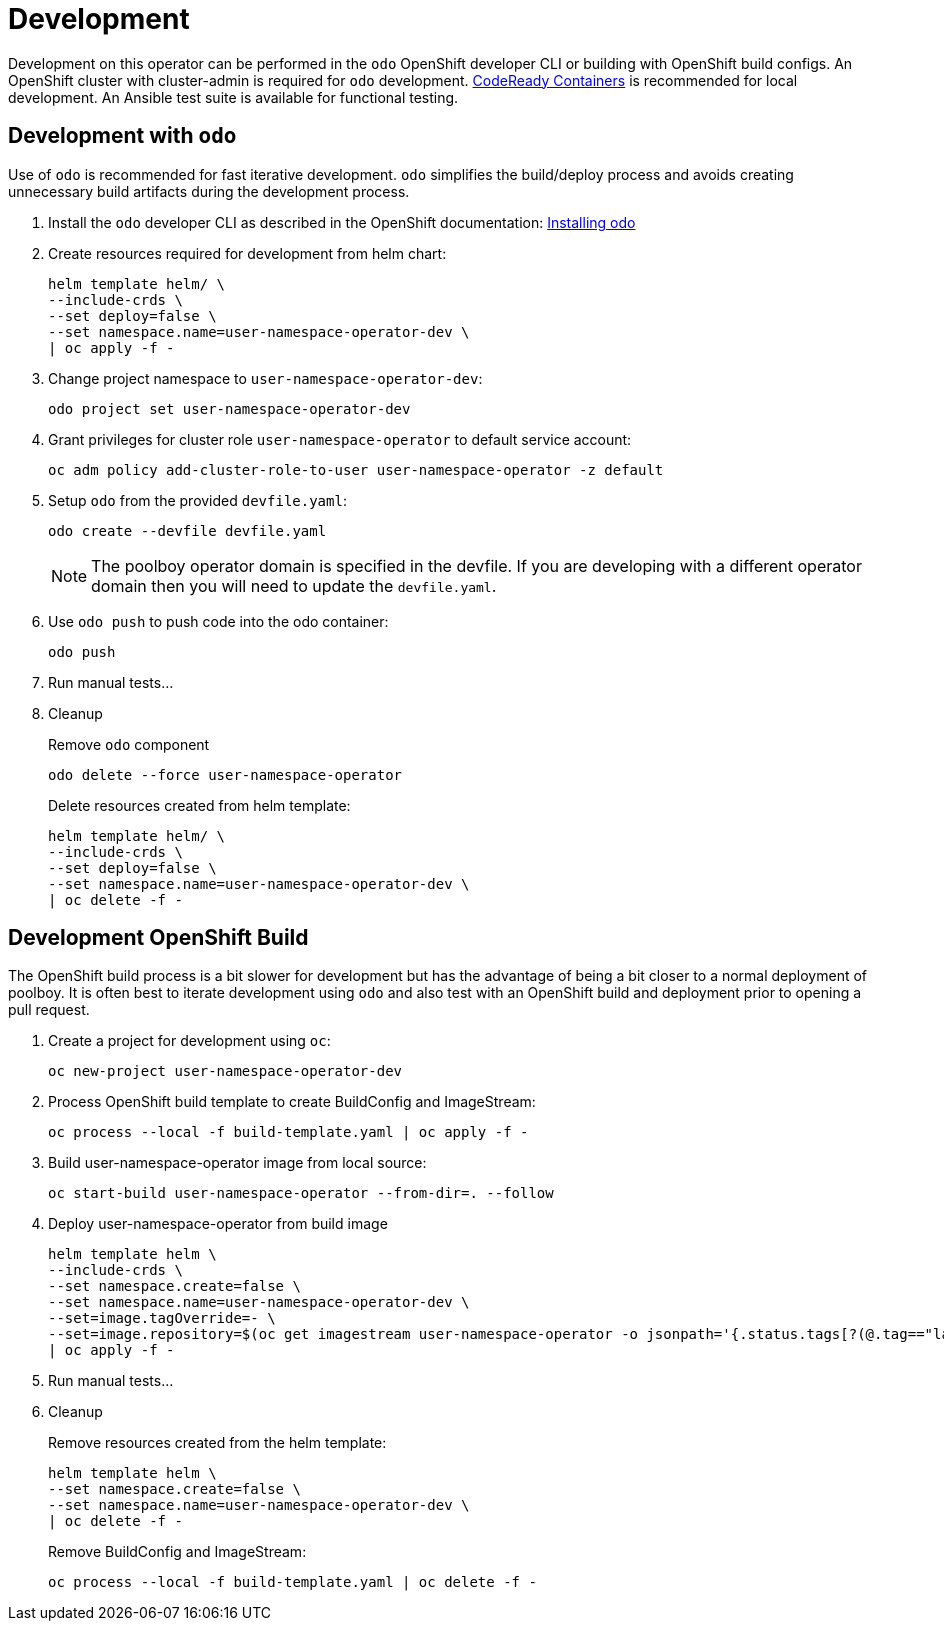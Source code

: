 # Development

Development on this operator can be performed in the `odo` OpenShift developer CLI or building with OpenShift build configs.
An OpenShift cluster with cluster-admin is required for `odo` development.
https://developers.redhat.com/products/codeready-containers/overview[CodeReady Containers] is recommended for local development.
An Ansible test suite is available for functional testing.

## Development with `odo`

Use of `odo` is recommended for fast iterative development.
`odo` simplifies the build/deploy process and avoids creating unnecessary build artifacts during the development process.

. Install the `odo` developer CLI as described in the OpenShift documentation:
https://docs.openshift.com/container-platform/latest/cli_reference/developer_cli_odo/installing-odo.html[Installing odo]

. Create resources required for development from helm chart:
+
--------------------------------------------------
helm template helm/ \
--include-crds \
--set deploy=false \
--set namespace.name=user-namespace-operator-dev \
| oc apply -f -
--------------------------------------------------

. Change project namespace to `user-namespace-operator-dev`:
+
-------------------------------------------
odo project set user-namespace-operator-dev
-------------------------------------------

. Grant privileges for cluster role `user-namespace-operator` to default service account:
+
-------------------------------------------------------------------------
oc adm policy add-cluster-role-to-user user-namespace-operator -z default
-------------------------------------------------------------------------

. Setup `odo` from the provided `devfile.yaml`:
+
---------------------------------
odo create --devfile devfile.yaml
---------------------------------
+
NOTE: The poolboy operator domain is specified in the devfile.
If you are developing with a different operator domain then you will need to update the `devfile.yaml`.

. Use `odo push` to push code into the odo container:
+
--------
odo push
--------

. Run manual tests...

. Cleanup
+
Remove `odo` component
+
------------------------------------------
odo delete --force user-namespace-operator
------------------------------------------
+
Delete resources created from helm template:
+
--------------------------------------------------
helm template helm/ \
--include-crds \
--set deploy=false \
--set namespace.name=user-namespace-operator-dev \
| oc delete -f -
--------------------------------------------------







## Development OpenShift Build

The OpenShift build process is a bit slower for development but has the advantage of being a bit closer to a normal deployment of poolboy.
It is often best to iterate development using `odo` and also test with an OpenShift build and deployment prior to opening a pull request.

. Create a project for development using `oc`:
+
--------------------------
oc new-project user-namespace-operator-dev
--------------------------

. Process OpenShift build template to create BuildConfig and ImageStream:
+
---------------------------------------------------------
oc process --local -f build-template.yaml | oc apply -f -
---------------------------------------------------------

. Build user-namespace-operator image from local source:
+
------------------------------------------------------------
oc start-build user-namespace-operator --from-dir=. --follow
------------------------------------------------------------

. Deploy user-namespace-operator from build image
+
--------------------------------------------------------------------------------
helm template helm \
--include-crds \
--set namespace.create=false \
--set namespace.name=user-namespace-operator-dev \
--set=image.tagOverride=- \
--set=image.repository=$(oc get imagestream user-namespace-operator -o jsonpath='{.status.tags[?(@.tag=="latest")].items[0].dockerImageReference}') \
| oc apply -f -
--------------------------------------------------------------------------------

. Run manual tests...

. Cleanup
+
Remove resources created from the helm template:
+
---------------------------------------------
helm template helm \
--set namespace.create=false \
--set namespace.name=user-namespace-operator-dev \
| oc delete -f -
---------------------------------------------
+
Remove BuildConfig and ImageStream:
+
----------------------------------------------------------
oc process --local -f build-template.yaml | oc delete -f -
----------------------------------------------------------
